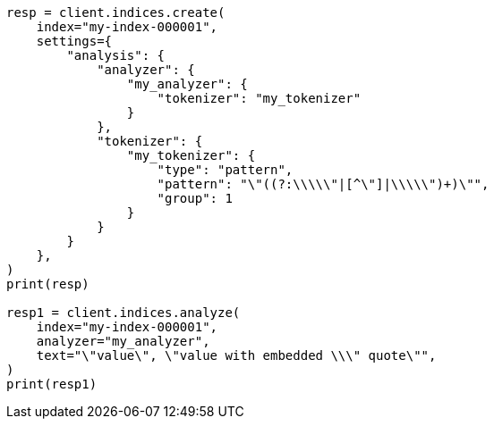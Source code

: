 // This file is autogenerated, DO NOT EDIT
// analysis/tokenizers/pattern-tokenizer.asciidoc:216

[source, python]
----
resp = client.indices.create(
    index="my-index-000001",
    settings={
        "analysis": {
            "analyzer": {
                "my_analyzer": {
                    "tokenizer": "my_tokenizer"
                }
            },
            "tokenizer": {
                "my_tokenizer": {
                    "type": "pattern",
                    "pattern": "\"((?:\\\\\"|[^\"]|\\\\\")+)\"",
                    "group": 1
                }
            }
        }
    },
)
print(resp)

resp1 = client.indices.analyze(
    index="my-index-000001",
    analyzer="my_analyzer",
    text="\"value\", \"value with embedded \\\" quote\"",
)
print(resp1)
----
